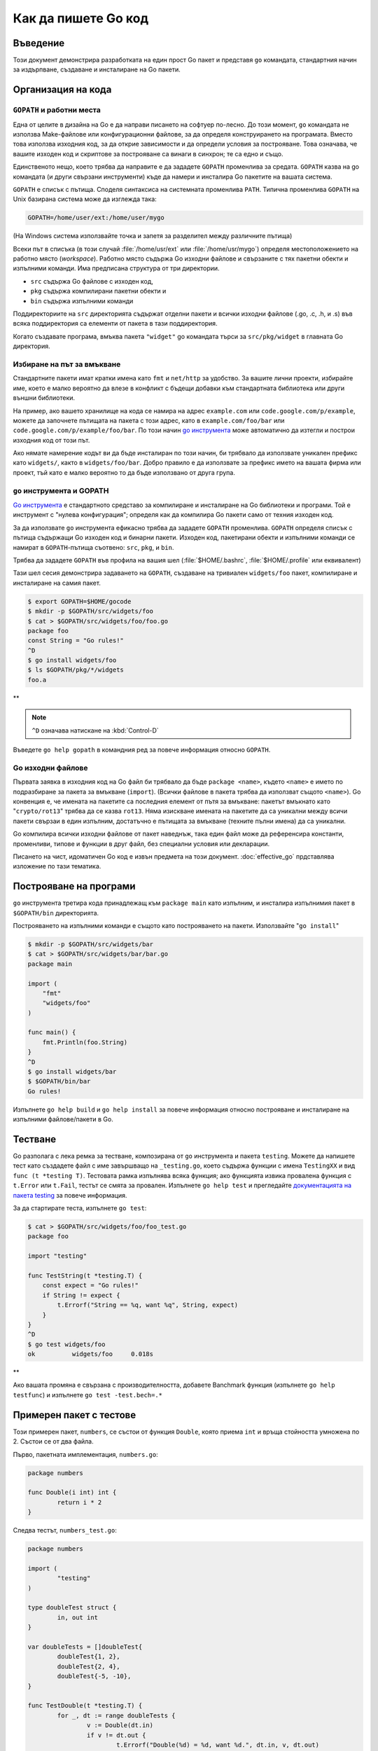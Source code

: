 Как да пишете Go код
####################

Въведение
=========

Този документ демонстрира разработката на един прост Go пакет и представя ``go`` командата, стандартния начин
за издърпване, създаване и инсталиране на Go пакети.

Организация на кода
===================

``GOPATH`` и работни места
--------------------------

Една от целите в дизайна на Go е да направи писането на софтуер по-лесно. До този момент, ``go`` командата
не използва Make-файлове или конфигурационни файлове, за да определя конструирането на програмата. Вместо това
използва изходния код, за да открие зависимости и да определи условия за построяване. Това означава, че вашите
изходен код и скриптове за построяване са винаги в синхрон; те са едно и също.

Единственото нещо, което трябва да направите е да зададете ``GOPATH`` променлива за средата. ``GOPATH`` казва на
go командата (и други свързани инструменти) къде да намери и инсталира Go пакетите на вашата система.

``GOPATH`` е списък с пътища. Споделя синтаксиса на системната променлива ``PATH``. Типична променлива ``GOPATH``
на Unix базирана система може да изглежда така:

.. code-block:: console

    GOPATH=/home/user/ext:/home/user/mygo

(На Windows система използвайте точка и запетя за разделител между различните пътища)

Всеки път в списъка (в този случай :file:`/home/usr/ext` или :file:`/home/usr/mygo`) определя местоположението
на работно място (*workspace*). Работно място съдържа Go изходни файлове и свързаните с тях пакетни обекти и 
изпълними команди. Има предписана структура от три директории.

* ``src`` съдържа Go файлове с изходен код,
* ``pkg`` съдържа компилирани пакетни обекти и
* ``bin`` съдържа изпълними команди

Поддиректориите на ``src`` директорията съдържат отделни пакети и всички изходни файлове (.go, .c, .h, и .s) във
всяка поддиректория са елементи от пакета в тази поддиректория.

Когато създавате програма, вмъква пакета ``"widget"`` go командата търси за ``src/pkg/widget`` в главната Go директория.



Избиране на път за вмъкване
---------------------------

Стандартните пакети имат кратки имена като ``fmt`` и ``net/http`` за удобство. За вашите лични проекти, избирайте
име, което е малко вероятно да влезе в конфликт с бъдещи добавки към стандартната библиотека или други външни
библиотеки.

На пример, ако вашето хранилище на кода се намира на адрес ``example.com`` или ``code.google.com/p/example``, можете
да започнете пътищата на пакета с този адрес, като в ``example.com/foo/bar`` или ``code.google.com/p/example/foo/bar``.
По този начин `go инструмента <http://weekly.golang.org/cmd/go/>`_ може автоматично да изтегли и построи изходния код
от този път.

Ако нямате намерение кодът ви да бъде инсталиран по този начин, би трябвало да използвате уникален префикс като 
``widgets/``, както в ``widgets/foo/bar``. Добро правило е да използвате за префикс името на вашата фирма или проект,
тъй като е малко вероятно то да бъде използвано от друга група.

``go`` инструмента и GOPATH
---------------------------

`Go инструмента <http://weekly.golang.org/cmd/go/>`_ е стандартното средставо за компилиране и инсталиране на Go 
библиотеки и програми. Той е инструмент с "нулева конфигурация"; определя как да компилира Go пакети само от техния
изходен код.

За да използвате ``go`` инструмента ефикасно трябва да зададете ``GOPATH`` променлива. ``GOPATH`` определя списък
с пътища съдържащи Go изходен код и бинарни пакети. Изходен код, пакетирани обекти и изпълними команди се намират
в ``GOPATH``-пътища съотвено: ``src``, ``pkg``, и ``bin``.

Трябва да зададете ``GOPATH`` във профила на вашия шел (:file:`$HOME/.bashrc`, :file:`$HOME/.profile` или еквивалент)

Тази шел сесия демонстрира задаването на ``GOPATH``, създаване на тривиален ``widgets/foo`` пакет, компилиране и инсталиране на самия пакет.

.. code-block:: console

    $ export GOPATH=$HOME/gocode
    $ mkdir -p $GOPATH/src/widgets/foo
    $ cat > $GOPATH/src/widgets/foo/foo.go
    package foo
    const String = "Go rules!"
    ^D
    $ go install widgets/foo
    $ ls $GOPATH/pkg/*/widgets
    foo.a

**

.. note:: ``^D`` означава натискане на :kbd:`Control-D`

Въведете ``go help gopath`` в командния ред за повече информация относно ``GOPATH``.

Go изходни файлове
------------------

Първата заявка в изходния код на Go файл би трябвало да бъде ``package <name>``, където ``<name>`` е името по 
подразбиране за пакета за вмъкване (``import``). (Всички файлове в пакета трябва да използват същото ``<name>``). Go
конвенция е, че имената на пакетите са последния елемент от пътя за вмъкване: пакетът вмъкнато като "``crypto/rot13``"
трябва да се казва ``rot13``. Няма изискване имената на пакетите да са уникални между всичи пакети свързаи в един 
изпълним, достатъчно е пътищата за вмъкване (техните пълни имена) да са уникални.

Go компилира всички изходни файлове от пакет наведнъж, така един файл може да референсира константи, променливи,
типове и функции в друг файл, без специални условия или декларации.

Писането на чист, идоматичен Go код е извън предмета на този документ. :doc:`effective_go` прдставлява изложение по 
тази тематика.

Построяване на програми
=======================

``go`` инструмента третира кода принадлежащ към ``package main`` като изпълним, и инсталира изпълнимия пакет в 
``$GOPATH/bin`` директорията.

Построяването на изпълними команди е същото като построяването на пакети. Използвайте "``go install``"

.. code-block:: console

    $ mkdir -p $GOPATH/src/widgets/bar
    $ cat > $GOPATH/src/widgets/bar/bar.go
    package main

    import (
        "fmt"
        "widgets/foo"
    )

    func main() {
        fmt.Println(foo.String)
    }
    ^D
    $ go install widgets/bar
    $ $GOPATH/bin/bar
    Go rules!

Изпълнете ``go help build`` и ``go help install`` за повече информация относно построяване и инсталиране на изпълними
файлове/пакети в Go.

Тестване
========

Go разполага с лека ремка за тестване, композирана от ``go`` инструмента и пакета ``testing``. Можете да напишете
тест като създадете файл с име завършващо на ``_testing.go``, което съдържа функции с имена ``TestingXX`` и вид
``func (t *testing T)``. Тестовата рамка изпълнява всяка функция; ако функцията извика провалена функция с ``t.Error``
или ``t.Fail``, тестът се смята за провален. Изпълнете ``go help test`` и прегледайте `документацията на пакета testing <http://weekly.golang.org/pkg/testing/>`_ за повече информация.

За да стартирате теста, изпълнете ``go test``:

.. code-block:: console

    $ cat > $GOPATH/src/widgets/foo/foo_test.go
    package foo

    import "testing"

    func TestString(t *testing.T) {
        const expect = "Go rules!"
        if String != expect {
            t.Errorf("String == %q, want %q", String, expect)
        }
    }
    ^D
    $ go test widgets/foo
    ok  	widgets/foo	0.018s

**

Ако вашата промяна е свързана с производителността, добавете Banchmark функция (изпълнете ``go help testfunc``) и 
изпълнете ``go test -test.bech=.*``

Примерен пакет с тестове
========================

Този примерен пакет, ``numbers``, се състои от функция ``Double``, която приема ``int`` и връща стойността умножена
по 2. Състои се от два файла.

Първо, пакетната имплементация, ``numbers.go``:

.. code-block:: go

    package numbers

    func Double(i int) int {
	    return i * 2
    }

Следва тестът, ``numbers_test.go``:

.. code-block:: go

    package numbers

    import (
	    "testing"
    )

    type doubleTest struct {
	    in, out int
    }

    var doubleTests = []doubleTest{
	    doubleTest{1, 2},
	    doubleTest{2, 4},
	    doubleTest{-5, -10},
    }

    func TestDouble(t *testing.T) {
	    for _, dt := range doubleTests {
		    v := Double(dt.in)
		    if v != dt.out {
			    t.Errorf("Double(%d) = %d, want %d.", dt.in, v, dt.out)
		    }
	    }
    }

**

Изпълнявайки ``go install`` ще построи и инсталира пакета в ``$GOPATH/pkg`` директоряита (след което може да бъде 
вмъкнат от всяка друга Go програма)

Изпълнявайки ``go test`` ще постои отново пакета, включително и ``numbers_test.go`` файла и след това ще изпълни
функцията ``TestDouble``. Изходът ``ok`` показва, че всички тестове са преминали успешно. Счупвайки имплементацията
като промените множителя от 2 на 3 ще ви позволи да видите как изглеждат съобщенията при неуспешен тест.

Изпълнете ``go help test``, ``go help testfunc`` и ``go help testflag`` и вижте 
`документацията на пакета testing <http://weekly.golang.org/pkg/testing/>`_ за повече информация.

Архитектурен и специфичен за операционната система код
======================================================

Първо едно опровержение: много малко Go пакети трябва да знаят относно хардуера и операционната система, на която 
се изпълняват. В общия случай езикът и стандартната библиотека обработват повечето проблеми със съвместимостта.
Тази секция е съвет за по-напреднали системни програмисти, които имат добра причина да пишат платформено-специфичен
код, като поддръжка на асемблиран език за бързи тригонометрични функции или код, който имплементира общ интерфейс
над различни операционни системи.

За да компилирате такъв код, използвайте ``$GOOS`` и ``$GOARCH`` променливи на средата в имената на файловете на
вашия изходен код.

На пример приемете пакета ``foo``, който би се състоял от следните четири файла:

.. code-block:: console

    foo.go
    foo_386.go
    foo_amd64.go
    foo_arm.go

По този начин се описва пакета, който трябва да се построи на различните архитектури с ``$GOARCH`` като 
параметър в името на файла.

Основния код отива в ``foo.go``, докато специфичня за архитектурата код съответно в ``foo_386.go``, 
``foo_amd64.go`` и ``foo_arm.go``.

Ако използвате тази конвенция в имената на файловете, инструменти като ``go`` инструмента ще работят без проблеми
с вашия пакет:

.. code-block:: console

    foo_$GOOS.go
    foo_$GOARCH.go
    foo_$GOOS_$GOARCH.go

Същото важи за ``.s`` (асембъл) и ``.c`` файлове.
